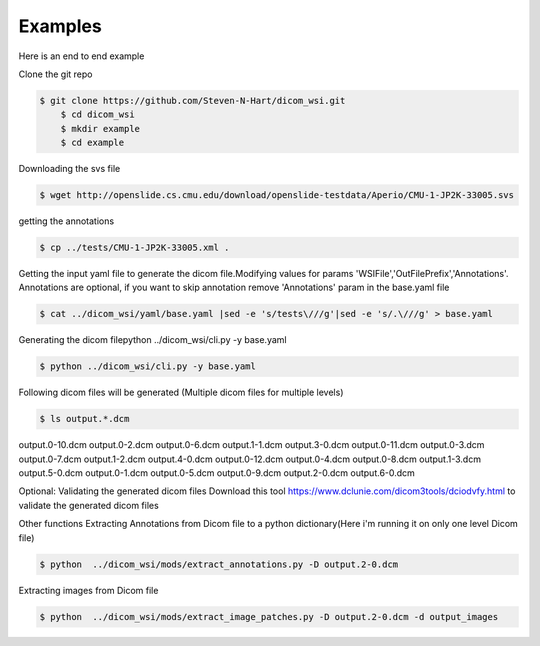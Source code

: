 ===========================
Examples
===========================


Here is an end to end example

Clone the git repo

.. code-block:: console

    $ git clone https://github.com/Steven-N-Hart/dicom_wsi.git
	$ cd dicom_wsi
	$ mkdir example
	$ cd example


Downloading the svs file

.. code-block:: console

    $ wget http://openslide.cs.cmu.edu/download/openslide-testdata/Aperio/CMU-1-JP2K-33005.svs
	

getting the annotations

.. code-block:: console

    $ cp ../tests/CMU-1-JP2K-33005.xml .

Getting the input yaml file to generate the dicom file.Modifying values for params 'WSIFile','OutFilePrefix','Annotations'.
Annotations are optional, if you want to skip annotation remove 'Annotations' param in the base.yaml file

.. code-block:: console

    $ cat ../dicom_wsi/yaml/base.yaml |sed -e 's/tests\///g'|sed -e 's/.\///g' > base.yaml

Generating the dicom filepython ../dicom_wsi/cli.py -y base.yaml

.. code-block:: console

    $ python ../dicom_wsi/cli.py -y base.yaml
	

Following dicom files will be generated (Multiple dicom files for multiple levels)

.. code-block:: console

    $ ls output.*.dcm
	
output.0-10.dcm  output.0-2.dcm  output.0-6.dcm  output.1-1.dcm  output.3-0.dcm  
output.0-11.dcm  output.0-3.dcm  output.0-7.dcm  output.1-2.dcm  output.4-0.dcm
output.0-12.dcm  output.0-4.dcm  output.0-8.dcm  output.1-3.dcm  output.5-0.dcm
output.0-1.dcm   output.0-5.dcm  output.0-9.dcm  output.2-0.dcm  output.6-0.dcm


Optional: Validating the generated dicom files
Download this tool https://www.dclunie.com/dicom3tools/dciodvfy.html to validate the generated dicom files

Other functions
Extracting Annotations from Dicom file to a python dictionary(Here i'm running it on only one level Dicom file)

.. code-block:: console

    $ python  ../dicom_wsi/mods/extract_annotations.py -D output.2-0.dcm

Extracting images from Dicom file

.. code-block:: console

    $ python  ../dicom_wsi/mods/extract_image_patches.py -D output.2-0.dcm -d output_images

